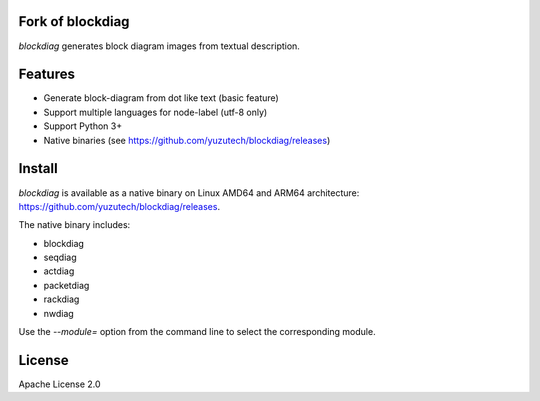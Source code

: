 Fork of blockdiag
=================

`blockdiag` generates block diagram images from textual description.

.. image:: https://github.com/yuzutech/blockdiag/actions/workflows/main.yml/badge.svg
   :target: https://github.com/yuzutech/blockdiag/actions/workflows/main.yml
   :alt: GitHub Action CI build status

Features
========
* Generate block-diagram from dot like text (basic feature)
* Support multiple languages for node-label (utf-8 only)
* Support Python 3+
* Native binaries (see https://github.com/yuzutech/blockdiag/releases)

Install
=======

`blockdiag` is available as a native binary on Linux AMD64 and ARM64 architecture: https://github.com/yuzutech/blockdiag/releases.

The native binary includes:

* blockdiag
* seqdiag
* actdiag
* packetdiag
* rackdiag
* nwdiag

Use the `--module=` option from the command line to select the corresponding module.

License
=======
Apache License 2.0
